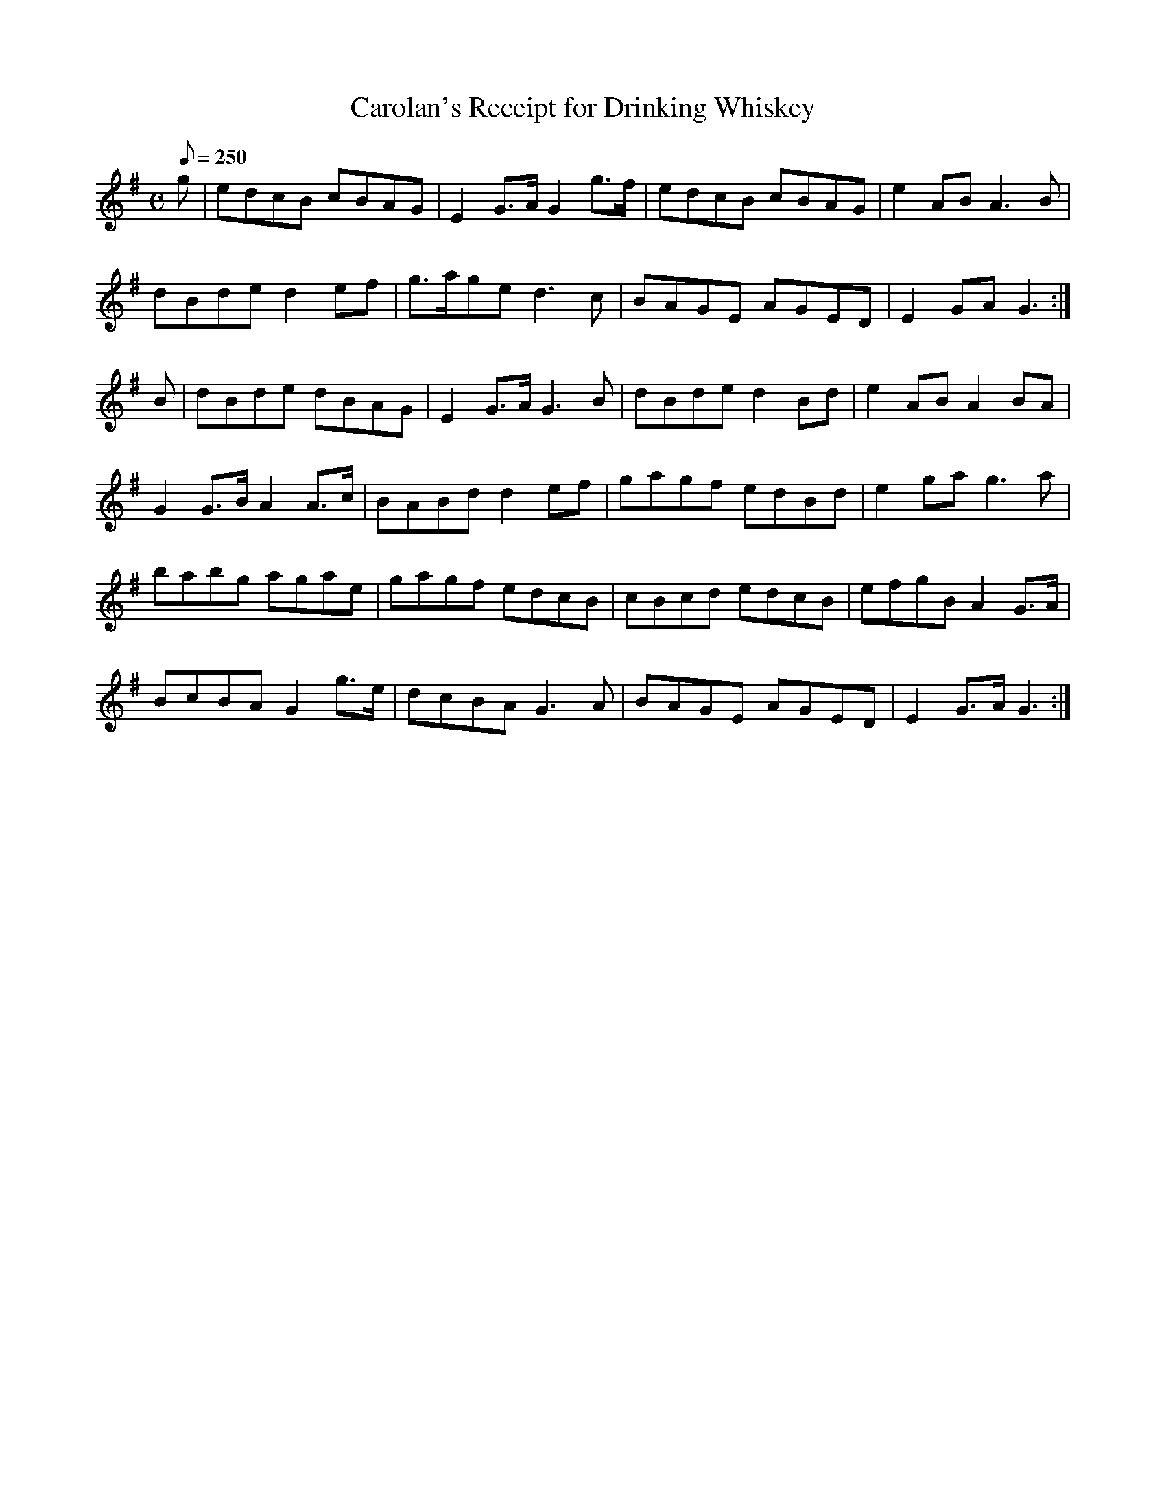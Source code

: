 X:010
T: Carolan's Receipt for Drinking Whiskey
N: O'Farrell's Pocket Companion v.1 (Sky ed. p.16)
N: "Irish"
M: C
L: 1/8
R: reel
Q: 250
K: G
g|edcB cBAG|E2 G>A G2 g>f|edcB cBAG|e2 AB A3B|
dBde d2 ef|g>age d3c| BAGE AGED|E2 GA G3 :|
B|dBde dBAG|E2 G>A G3B|dBde d2Bd |e2 AB A2 BA|
G2 G>B A2 A>c|BABd d2 ef|gagf edBd|e2ga g3a|
babg agae|gagf edcB|cBcd edcB|efgB A2 G>A|
BcBA G2 g>e|dcBA G3A|BAGE AGED|E2 G>A G3 :|

